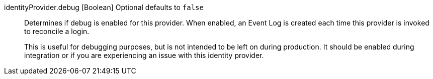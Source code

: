 ifdef::display_since_173[]
[field]#identityProvider.debug# [type]#[Boolean]# [optional]#Optional# [default]#defaults to `false`# [since]#Available since 1.7.3#::
Determines if debug is enabled for this provider. When enabled, an Event Log is created each time this provider is invoked to reconcile a login.
+
This is useful for debugging purposes, but is not intended to be left on during production. It should be enabled during integration or if you are experiencing an issue with this identity provider.
endif::[]
ifndef::display_since_173[]
[field]#identityProvider.debug# [type]#[Boolean]# [optional]#Optional# [default]#defaults to `false`#::
Determines if debug is enabled for this provider. When enabled, an Event Log is created each time this provider is invoked to reconcile a login.
+
This is useful for debugging purposes, but is not intended to be left on during production. It should be enabled during integration or if you are experiencing an issue with this identity provider.
endif::[]
